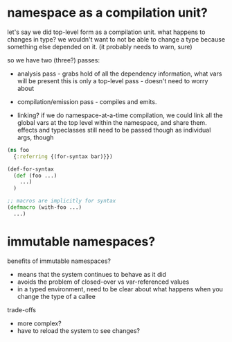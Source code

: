 * namespace as a compilation unit?
let's say we did top-level form as a compilation unit. what happens to changes
in type? we wouldn't want to not be able to change a type because something else
depended on it. (it probably needs to warn, sure)

so we have two (three?) passes:
- analysis pass - grabs hold of all the dependency information, what vars will be present
  this is only a top-level pass - doesn't need to worry about

- compilation/emission pass - compiles and emits.

- linking? if we do namespace-at-a-time compilation, we could link all the
  global vars at the top level within the namespace, and share them. effects and
  typeclasses still need to be passed though as individual args, though

#+BEGIN_SRC clojure
  (ns foo
    {:referring {(for-syntax bar)}})

  (def-for-syntax
    (def (foo ...)
      ...)
    )

  ;; macros are implicitly for syntax
  (defmacro (with-foo ...)
    ...)
#+END_SRC

* immutable namespaces?

benefits of immutable namespaces?
- means that the system continues to behave as it did
- avoids the problem of closed-over vs var-referenced values
- in a typed environment, need to be clear about what happens when you change the type of a callee

trade-offs
- more complex?
- have to reload the system to see changes?
